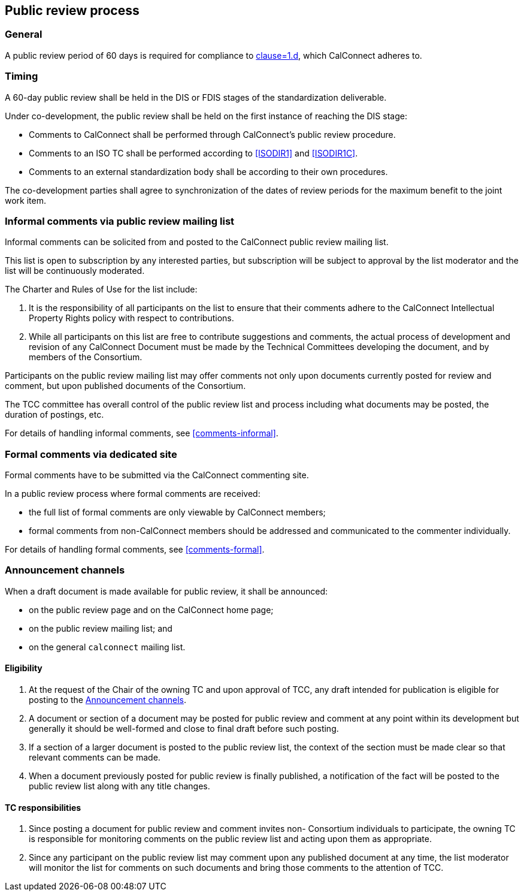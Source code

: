 
[[public-review]]
== Public review process


=== General

A public review period of 60 days is required for compliance to
<<WTOTBTP,clause=1.d>>, which CalConnect adheres to.


=== Timing

A 60-day public review shall be held in the DIS or FDIS stages
of the standardization deliverable.

Under co-development, the public review shall be held on
the first instance of reaching the DIS stage:

* Comments to CalConnect shall be performed through CalConnect's public review procedure.
* Comments to an ISO TC shall be performed according to <<ISODIR1>> and <<ISODIR1C>>.
* Comments to an external standardization body shall be according to their own procedures.

The co-development parties shall agree to synchronization of the dates
of review periods for the maximum benefit to the joint work item.

////
Public draft period will be an open one at CalConnect, it will be at
the stage of pre-publication.
////


=== Informal comments via public review mailing list

Informal comments can be solicited from and posted to the
CalConnect public review mailing list.

This list is open to subscription by any interested parties,
but subscription will be subject to approval by the list
moderator and the list will be continuously moderated.

The Charter and Rules of Use for the list include:

. It is the responsibility of all participants on the list to ensure
that their comments adhere to the CalConnect Intellectual Property
Rights policy with respect to contributions.

. While all participants on this list are free to contribute
suggestions and comments, the actual process of development and
revision of any CalConnect Document must be made by the Technical
Committees developing the document, and by members of the Consortium.

Participants on the public review mailing list may offer comments not
only upon documents currently posted for review and comment, but upon
published documents of the Consortium.

The TCC committee has overall control of the public review list
and process including what documents may be posted, the duration of
postings, etc.

For details of handling informal comments, see <<comments-informal>>.


=== Formal comments via dedicated site

Formal comments have to be submitted via the CalConnect commenting site.

In a public review process where formal comments are received:

* the full list of formal comments are only viewable by CalConnect
members;

* formal comments from non-CalConnect members should be addressed
and communicated to the commenter individually.

For details of handling formal comments, see <<comments-formal>>.



[[announcement-channels]]
=== Announcement channels

When a draft document is made available for public review, it shall be
announced:

* on the public review page and on the CalConnect home page;
* on the public review mailing list; and
* on the general `calconnect` mailing list.


==== Eligibility

. At the request of the Chair of the owning TC and
upon approval of TCC, any draft intended for
publication is eligible for posting to the <<announcement-channels>>.

. A document or section of a document may be posted for public review
and comment at any point within its development but generally it should
be well-formed and close to final draft before such posting.

. If a section of a larger document is posted to the public review
list, the context of the section must be made clear so that relevant
comments can be made.

. When a document previously posted for public review is finally
published, a notification of the fact will be posted to the public
review list along with any title changes.


==== TC responsibilities

. Since posting a document for public review and comment invites non-
Consortium individuals to participate, the owning TC is responsible
for monitoring comments on the public review list and acting upon
them as appropriate.

. Since any participant on the public review list may comment upon any
published document at any time, the list moderator will monitor the
list for comments on such documents and bring those comments to the
attention of TCC.

